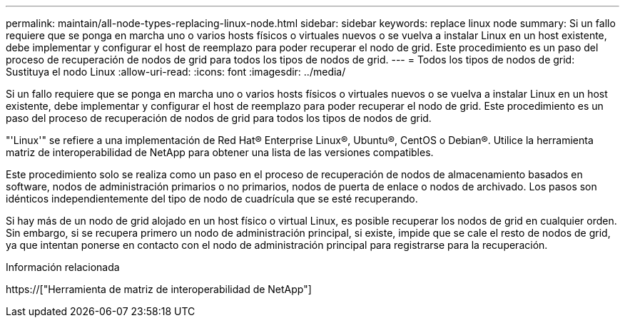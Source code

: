 ---
permalink: maintain/all-node-types-replacing-linux-node.html 
sidebar: sidebar 
keywords: replace linux node 
summary: Si un fallo requiere que se ponga en marcha uno o varios hosts físicos o virtuales nuevos o se vuelva a instalar Linux en un host existente, debe implementar y configurar el host de reemplazo para poder recuperar el nodo de grid. Este procedimiento es un paso del proceso de recuperación de nodos de grid para todos los tipos de nodos de grid. 
---
= Todos los tipos de nodos de grid: Sustituya el nodo Linux
:allow-uri-read: 
:icons: font
:imagesdir: ../media/


[role="lead"]
Si un fallo requiere que se ponga en marcha uno o varios hosts físicos o virtuales nuevos o se vuelva a instalar Linux en un host existente, debe implementar y configurar el host de reemplazo para poder recuperar el nodo de grid. Este procedimiento es un paso del proceso de recuperación de nodos de grid para todos los tipos de nodos de grid.

"'Linux'" se refiere a una implementación de Red Hat® Enterprise Linux®, Ubuntu®, CentOS o Debian®. Utilice la herramienta matriz de interoperabilidad de NetApp para obtener una lista de las versiones compatibles.

Este procedimiento solo se realiza como un paso en el proceso de recuperación de nodos de almacenamiento basados en software, nodos de administración primarios o no primarios, nodos de puerta de enlace o nodos de archivado. Los pasos son idénticos independientemente del tipo de nodo de cuadrícula que se esté recuperando.

Si hay más de un nodo de grid alojado en un host físico o virtual Linux, es posible recuperar los nodos de grid en cualquier orden. Sin embargo, si se recupera primero un nodo de administración principal, si existe, impide que se cale el resto de nodos de grid, ya que intentan ponerse en contacto con el nodo de administración principal para registrarse para la recuperación.

.Información relacionada
https://["Herramienta de matriz de interoperabilidad de NetApp"]

